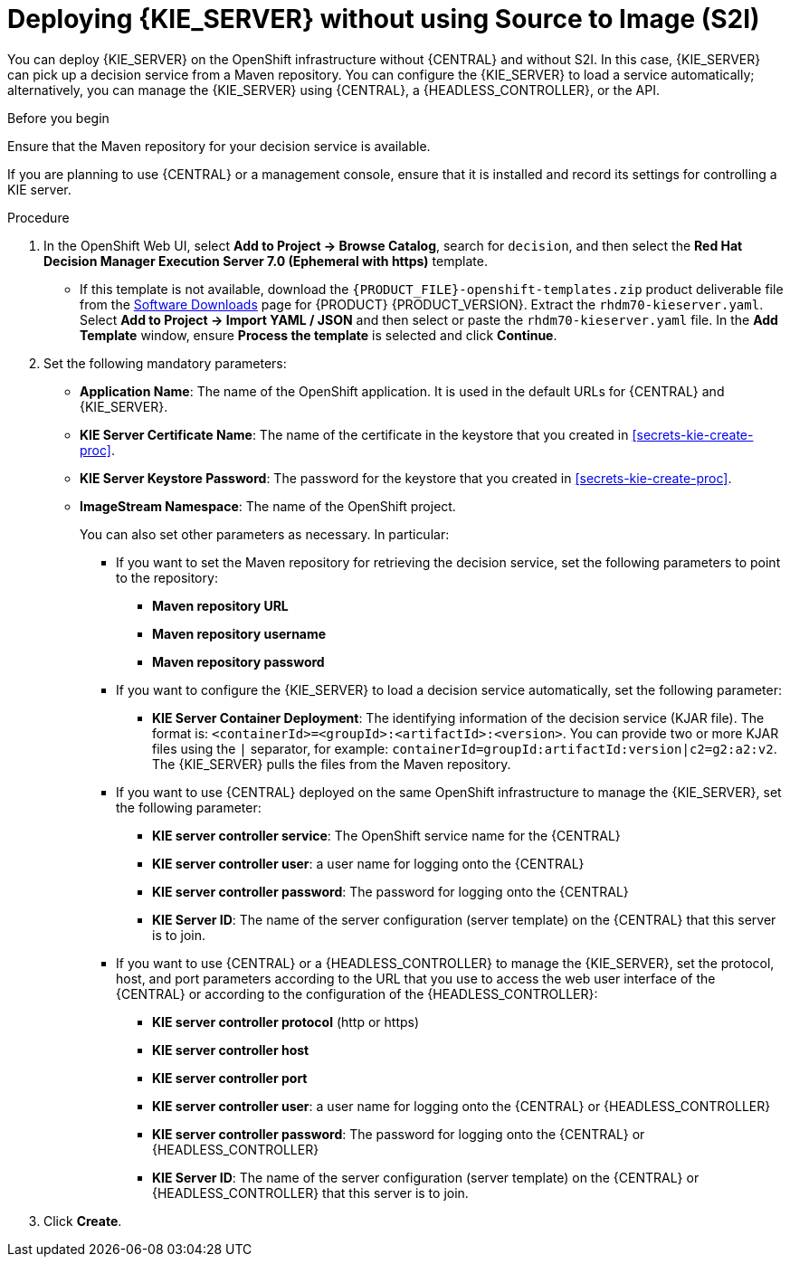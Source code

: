 [id='kieserver-nos2i-deploy-proc']
= Deploying {KIE_SERVER} without using Source to Image (S2I)


You can deploy {KIE_SERVER} on the OpenShift infrastructure without {CENTRAL} and without S2I. In this case, {KIE_SERVER} can pick up a decision service from a Maven repository. You can configure the {KIE_SERVER} to load a service automatically; alternatively, you can manage the {KIE_SERVER} using {CENTRAL}, a {HEADLESS_CONTROLLER}, or the API.

.Before you begin

Ensure that the Maven repository for your decision service is available.

If you are planning to use {CENTRAL} or a management console, ensure that it is installed and record its settings for controlling a KIE server.

.Procedure
. In the OpenShift Web UI, select *Add to Project -> Browse Catalog*, search for `decision`, and then select the *Red Hat Decision Manager Execution Server 7.0 (Ephemeral with https)* template.
** If this template is not available, download the `{PRODUCT_FILE}-openshift-templates.zip` product deliverable file from the https://access.redhat.com/jbossnetwork/restricted/listSoftware.html[Software Downloads] page for {PRODUCT} {PRODUCT_VERSION}. Extract the `rhdm70-kieserver.yaml`. Select *Add to Project ->  Import YAML / JSON* and then select or paste the `rhdm70-kieserver.yaml` file. In the *Add Template* window, ensure *Process the template* is selected and click *Continue*.
. Set the following mandatory parameters:
** *Application Name*: The name of the OpenShift application. It is used in the default URLs for {CENTRAL} and {KIE_SERVER}.
** *KIE Server Certificate Name*: The name of the certificate in the keystore that you created in <<secrets-kie-create-proc>>.
** *KIE Server Keystore Password*: The password for the keystore that you created in <<secrets-kie-create-proc>>.
** *ImageStream Namespace*: The name of the OpenShift project.
+
You can also set other parameters as necessary. In particular:
+
* If you want to set the Maven repository for retrieving the decision service, set the following parameters to point to the repository:
+
*** *Maven repository URL*
*** *Maven repository username*
*** *Maven repository password*
+
* If you want to configure the {KIE_SERVER} to load a decision service automatically, set the following parameter:
*** *KIE Server Container Deployment*: The identifying information of the decision service (KJAR file). The format is: `<containerId>=<groupId>:<artifactId>:<version>`. You can provide two or more KJAR files using the `|` separator, for example: `containerId=groupId:artifactId:version|c2=g2:a2:v2`. The {KIE_SERVER} pulls the files from the Maven repository.
+
* If you want to use {CENTRAL} deployed on the same OpenShift infrastructure to manage the {KIE_SERVER}, set the following parameter:
*** *KIE server controller service*: The OpenShift service name for the {CENTRAL}
*** *KIE server controller user*: a user name for logging onto the {CENTRAL}
*** *KIE server controller password*: The password for logging onto the {CENTRAL}
*** *KIE Server ID*: The name of the server configuration (server template) on the {CENTRAL} that this server is to join.
+
* If you want to use {CENTRAL} or a {HEADLESS_CONTROLLER} to manage the {KIE_SERVER}, set the protocol, host, and port parameters according to the URL that you use to access the web user interface of the {CENTRAL} or according to the configuration of the {HEADLESS_CONTROLLER}:
+
*** *KIE server controller protocol* (http or https)
*** *KIE server controller host*
*** *KIE server controller port*
*** *KIE server controller user*: a user name for logging onto the {CENTRAL} or {HEADLESS_CONTROLLER}
*** *KIE server controller password*: The password for logging onto the {CENTRAL} or {HEADLESS_CONTROLLER}
*** *KIE Server ID*: The name of the server configuration (server template) on the {CENTRAL} or {HEADLESS_CONTROLLER} that this server is to join.
+
. Click *Create*.
